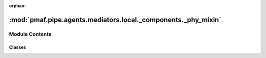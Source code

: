 :orphan:

:mod:`pmaf.pipe.agents.mediators.local._components._phy_mixin`
==============================================================

.. py:module:: pmaf.pipe.agents.mediators.local._components._phy_mixin


Module Contents
---------------

Classes
~~~~~~~

.. autoapisummary::

   pmaf.pipe.agents.mediators.local._components._phy_mixin.MediatorLocalPhylogenyMixin



.. py:class:: MediatorLocalPhylogenyMixin(database, phy_method='infer', phy_sub_nodes=True, phy_ignore_tips=False, phy_refrep='tid', **kwargs)

   Bases: :class:`pmaf.pipe.agents.mediators.local._base.MediatorLocalBase`, :class:`pmaf.pipe.agents.mediators._metakit.MediatorPhylogenyMetabase`

   Initialize self.  See help(type(self)) for accurate signature.

   .. attribute:: PHYLO_EXTRACT_METHODS
      :annotation: = ['infer', 'prune']

      

   .. method:: get_identifier_by_phylogeny(self, docker, factor, **kwargs)
      :abstractmethod:

      :param docker:
      :param factor:
      :param \*\*kwargs:

      Returns:


   .. method:: get_phylogeny_by_identifier(self, docker, factor, **kwargs)

      :param docker:
      :param factor:
      :param \*\*kwargs:

      Returns:



